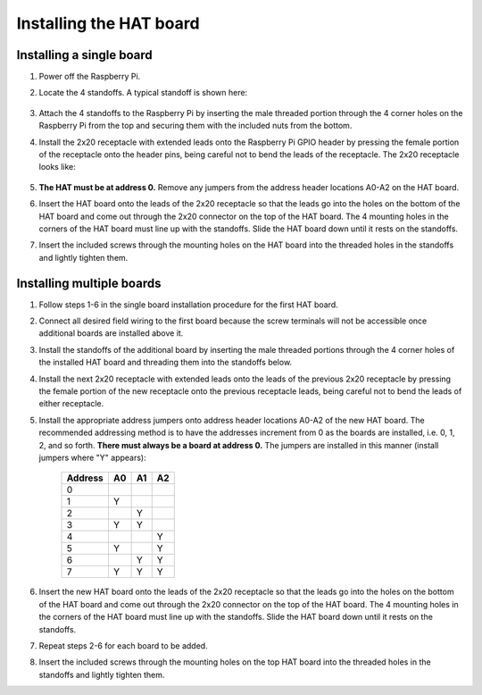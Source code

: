 .. _install:

************************
Installing the HAT board
************************

Installing a single board
*************************

1. Power off the Raspberry Pi.
2. Locate the 4 standoffs.  A typical standoff is shown here:

    .. only:: html

        .. image:: images/standoff.jpg
            :scale: 20%

    .. only:: latex

        .. image:: images/standoff.jpg
    
3. Attach the 4 standoffs to the Raspberry Pi by inserting the male threaded portion through the 4 corner holes on the Raspberry Pi from the top and securing them with the included nuts from the bottom.
4. Install the 2x20 receptacle with extended leads onto the Raspberry Pi GPIO header by pressing the female portion of the receptacle onto the header pins, being careful not to bend the leads of the receptacle.  The 2x20 receptacle looks like:

    .. only:: html

        .. image:: images/connector.jpg
            :scale: 30%
    
    .. only:: latex

        .. image:: images/connector.jpg
    
5. **The HAT must be at address 0.**  Remove any jumpers from the address header locations A0-A2 on the HAT board.
6. Insert the HAT board onto the leads of the 2x20 receptacle so that the leads go into the holes on the bottom of the HAT board and come out through the 2x20 connector on the top of the HAT board.  The 4 mounting holes in the corners of the HAT board must line up with the standoffs.  Slide the HAT board down until it rests on the standoffs.
7. Insert the included screws through the mounting holes on the HAT board into the threaded holes in the standoffs and lightly tighten them.

.. _multiple:

Installing multiple boards
**************************

1. Follow steps 1-6 in the single board installation procedure for the first HAT board.  
2. Connect all desired field wiring to the first board because the screw terminals will not be accessible once additional boards are installed above it.
3. Install the standoffs of the additional board by inserting the male threaded portions through the 4 corner holes of the installed HAT board and threading them into the standoffs below.
4. Install the next 2x20 receptacle with extended leads onto the leads of the previous 2x20 receptacle by pressing the female portion of the new receptacle onto the previous receptacle leads, being careful not to bend the leads of either receptacle.
5. Install the appropriate address jumpers onto address header locations A0-A2 of the new HAT board. The recommended addressing method is to have the addresses increment from 0 as the boards are installed, i.e. 0, 1, 2, and so forth.  **There must always be a board at address 0.** The jumpers are installed in this manner (install jumpers where "Y" appears):

    ===========     ======  ======  ======
    **Address**     **A0**  **A1**  **A2**
    -----------     ------  ------  ------
    0           
    1               Y
    2                       Y
    3               Y       Y
    4                               Y
    5               Y               Y
    6                       Y       Y
    7               Y       Y       Y
    ===========     ======  ======  ======

    
6. Insert the new HAT board onto the leads of the 2x20 receptacle so that the leads go into the holes on the bottom of the HAT board and come out through the 2x20 connector on the top of the HAT board.  The 4 mounting holes in the corners of the HAT board must line up with the standoffs.  Slide the HAT board down until it rests on the standoffs.
7. Repeat steps 2-6 for each board to be added.
8. Insert the included screws through the mounting holes on the top HAT board into the threaded holes in the standoffs and lightly tighten them.

